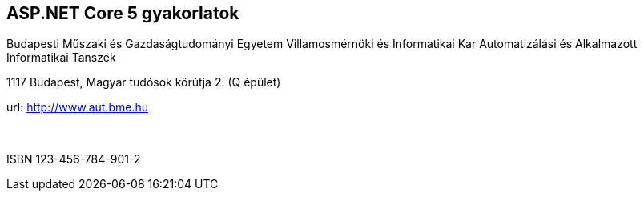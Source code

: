 [colophon]
== ASP.NET Core 5 gyakorlatok

[.text-center]
Budapesti Műszaki és Gazdaságtudományi Egyetem
Villamosmérnöki és Informatikai Kar
Automatizálási és Alkalmazott Informatikai Tanszék

[.text-center]
1117 Budapest, Magyar tudósok körútja 2. (Q épület)

[.text-center]
url: http://www.aut.bme.hu
 +
 +
 +
[.text-center]
ISBN 123-456-784-901-2